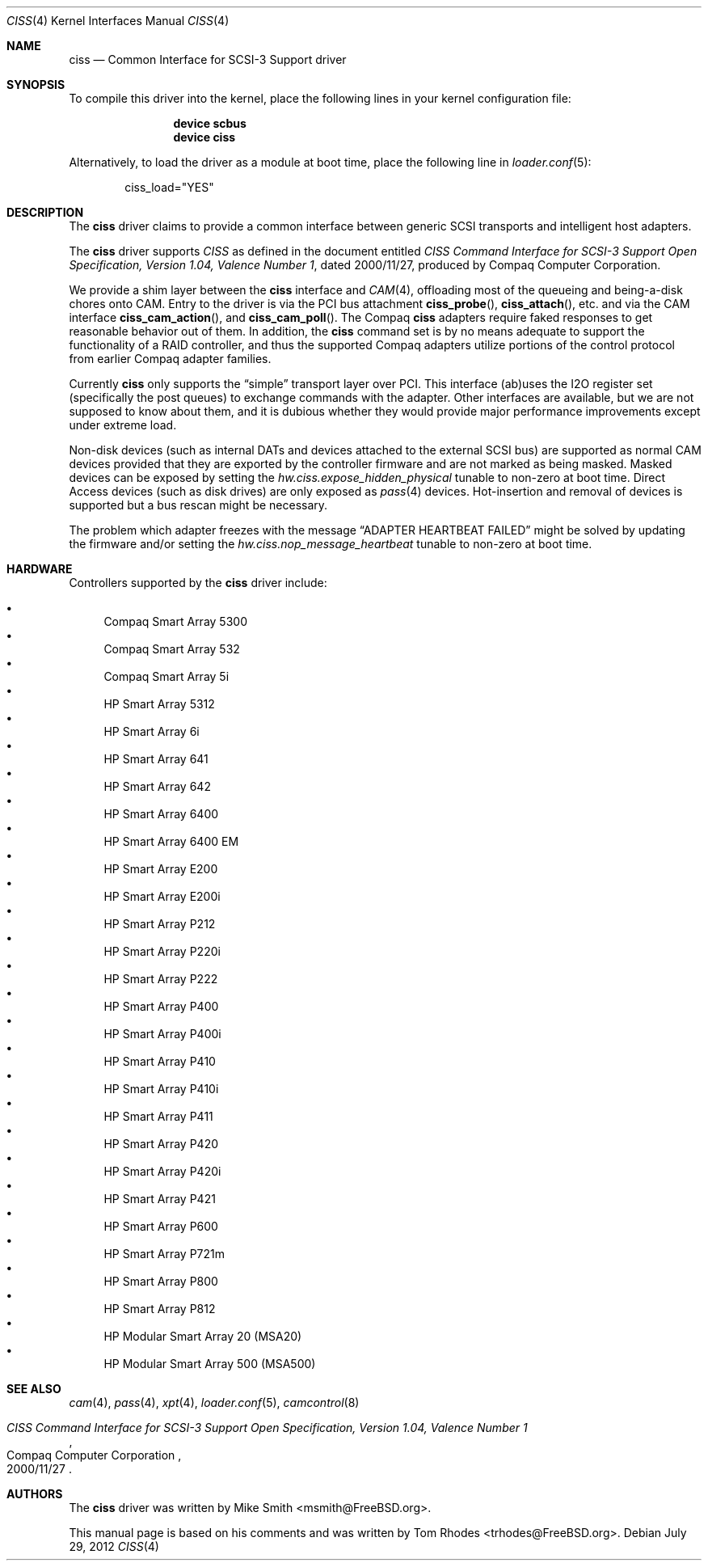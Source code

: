 .\" $FreeBSD: src/share/man/man4/ciss.4,v 1.19 2012/01/26 17:04:17 sbruno Exp $
.\" Written by Tom Rhodes
.\" This file is in the public domain.
.\"
.Dd July 29, 2012
.Dt CISS 4
.Os
.Sh NAME
.Nm ciss
.Nd Common Interface for SCSI-3 Support driver
.Sh SYNOPSIS
To compile this driver into the kernel,
place the following lines in your
kernel configuration file:
.Bd -ragged -offset indent
.Cd "device scbus"
.Cd "device ciss"
.Ed
.Pp
Alternatively, to load the driver as a
module at boot time, place the following line in
.Xr loader.conf 5 :
.Bd -literal -offset indent
ciss_load="YES"
.Ed
.Sh DESCRIPTION
The
.Nm
driver claims to provide a common interface between generic SCSI
transports and intelligent host adapters.
.Pp
The
.Nm
driver supports
.Em CISS
as defined in the document entitled
.%T "CISS Command Interface for SCSI-3 Support Open Specification, Version 1.04, Valence Number 1" ,
dated 2000/11/27, produced by Compaq Computer Corporation.
.Pp
We provide a shim layer between the
.Nm
interface and
.Xr CAM 4 ,
offloading most of the queueing and being-a-disk chores onto CAM.
Entry to the driver is via the PCI bus attachment
.Fn ciss_probe ,
.Fn ciss_attach ,
etc.\& and via the CAM interface
.Fn ciss_cam_action ,
and
.Fn ciss_cam_poll .
The Compaq
.Nm
adapters require faked responses to get reasonable
behavior out of them.
In addition, the
.Nm
command set is by no means adequate to support the functionality
of a RAID controller,
and thus the supported Compaq adapters utilize portions of the
control protocol from earlier Compaq adapter families.
.Pp
Currently
.Nm
only supports the
.Dq simple
transport layer over PCI.
This interface (ab)uses the I2O register set (specifically the post
queues) to exchange commands with the adapter.
Other interfaces are available, but we are not supposed to know about them,
and it is dubious whether they would provide major performance improvements
except under extreme load.
.Pp
Non-disk devices (such as internal DATs and devices
attached to the external SCSI bus) are supported as normal CAM devices
provided that they are exported by the controller firmware and are not
marked as being masked.
Masked devices can be exposed by setting the
.Va hw.ciss.expose_hidden_physical
tunable to non-zero at boot time.
Direct Access devices (such as disk drives) are only exposed as
.Xr pass 4
devices.
Hot-insertion and removal of devices is supported but a bus
rescan might be necessary.
.Pp
The problem which adapter freezes with the message
.Dq ADAPTER HEARTBEAT FAILED
might be solved by updating the firmware and/or setting the
.Va hw.ciss.nop_message_heartbeat
tunable to non-zero at boot time.
.Sh HARDWARE
Controllers supported by the
.Nm
driver include:
.Pp
.Bl -bullet -compact
.It
Compaq Smart Array 5300
.It
Compaq Smart Array 532
.It
Compaq Smart Array 5i
.It
HP Smart Array 5312
.It
HP Smart Array 6i
.It
HP Smart Array 641
.It
HP Smart Array 642
.It
HP Smart Array 6400
.It
HP Smart Array 6400 EM
.It
HP Smart Array E200
.It
HP Smart Array E200i
.It
HP Smart Array P212
.It
HP Smart Array P220i
.It
HP Smart Array P222
.It
HP Smart Array P400
.It
HP Smart Array P400i
.It
HP Smart Array P410
.It
HP Smart Array P410i
.It
HP Smart Array P411
.It
HP Smart Array P420
.It
HP Smart Array P420i
.It
HP Smart Array P421
.It
HP Smart Array P600
.It
HP Smart Array P721m
.It
HP Smart Array P800
.It
HP Smart Array P812
.It
HP Modular Smart Array 20 (MSA20)
.It
HP Modular Smart Array 500 (MSA500)
.El
.Sh SEE ALSO
.Xr cam 4 ,
.Xr pass 4 ,
.Xr xpt 4 ,
.Xr loader.conf 5 ,
.Xr camcontrol 8
.Rs
.%T "CISS Command Interface for SCSI-3 Support Open Specification, Version 1.04, Valence Number 1"
.%D 2000/11/27
.%Q "Compaq Computer Corporation"
.Re
.Sh AUTHORS
.An -nosplit
The
.Nm
driver was written by
.An Mike Smith Aq msmith@FreeBSD.org .
.Pp
This manual page is based on his comments and was written by
.An Tom Rhodes Aq trhodes@FreeBSD.org .
